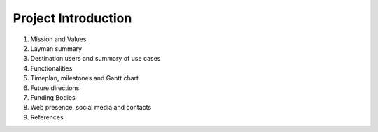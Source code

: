 Project Introduction
===========================



#. Mission and Values
#. Layman summary
#. Destination users and summary of use cases
#. Functionalities
#. Timeplan, milestones and Gantt chart
#. Future directions
#. Funding Bodies
#. Web presence, social media and contacts
#. References

